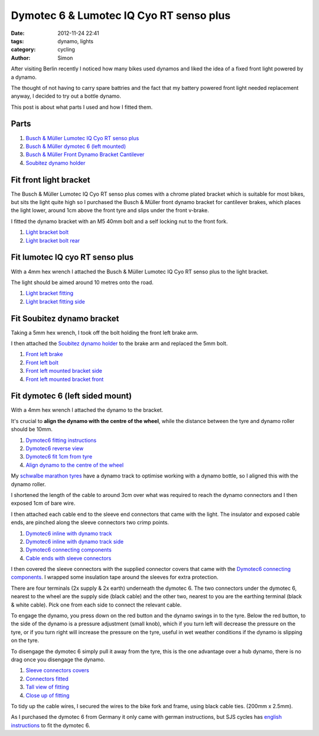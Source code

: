 Dymotec 6 & Lumotec IQ Cyo RT senso plus
########################################

:date: 2012-11-24 22:41
:tags: dynamo, lights
:category: cycling
:author: Simon

After visiting Berlin recently I noticed how many bikes used dynamos and
liked the idea of a fixed front light powered by a dynamo.

The thought of not having to carry spare battries and the fact that my battery
powered front light needed replacement anyway, I decided to try out a
bottle dynamo.

This post is about what parts I used and how I fitted them.

Parts
-----

.. image:: /images/dynamo/montage1.png
   :alt: Montage of parts to fit
   :align: center
   :height: 466px
   :width: 700px

#. `Busch & Müller Lumotec IQ Cyo RT senso plus`_
#. `Busch & Müller dymotec 6 (left mounted)`_
#. `Busch & Müller Front Dynamo Bracket Cantilever`_
#. `Soubitez dynamo holder`_

Fit front light bracket
-----------------------
The Busch & Müller Lumotec IQ Cyo RT senso plus comes with a chrome plated
bracket which is suitable for most bikes, but sits the light quite high
so I purchased the Busch & Müller front dynamo bracket for cantilever brakes,
which places the light lower, around 1cm above the front tyre and slips
under the front v-brake.

I fitted the dynamo bracket with an M5 40mm bolt and a self locking nut to
the front fork.

.. image:: /images/dynamo/montage2.png
   :alt: Montage of light bracket Light bracket bolt
   :align: center
   :height: 233px
   :width: 700px

#. `Light bracket bolt`_
#. `Light bracket bolt rear`_

Fit lumotec IQ cyo RT senso plus
--------------------------------
With a 4mm hex wrench I attached the Busch & Müller Lumotec IQ Cyo RT senso
plus to the light bracket.

The light should be aimed around 10 metres onto the road.

.. image:: /images/dynamo/montage3.png
   :alt: Montage of light fitting
   :align: center
   :height: 233px
   :width: 700px

#. `Light bracket fitting`_
#. `Light bracket fitting side`_

Fit Soubitez dynamo bracket
---------------------------
Taking a 5mm hex wrench, I took off the bolt holding the front left brake arm.

I then attached the `Soubitez dynamo holder`_ to the brake arm and replaced
the 5mm bolt.

.. image:: /images/dynamo/montage4.png
   :alt: Monatge front left brake
   :align: center
   :height: 466px
   :width: 700px

#. `Front left brake`_
#. `Front left bolt`_
#. `Front left mounted bracket side`_
#. `Front left mounted bracket front`_

Fit dymotec 6 (left sided mount)
--------------------------------
With a 4mm hex wrench I attached the dynamo to the bracket.

It's crucial to **align the dynamo with the centre of the wheel**, while the
distance between the tyre and dynamo roller should be 10mm.

.. image:: /images/dynamo/montage5.png
   :alt: Montage fitting dymotec6
   :align: center
   :height: 466px
   :width: 700px

#. `Dymotec6 fitting instructions`_
#. `Dymotec6 reverse view`_
#. `Dymotec6 fit 1cm from tyre`_
#. `Align dynamo to the centre of the wheel`_

My `schwalbe marathon tyres`_ have a dynamo track to optimise working
with a dynamo bottle, so I aligned this with the dynamo roller.

I shortened the length of the cable to around 3cm over what was required to
reach the dynamo connectors and I then exposed 1cm of bare wire.

I then attached each cable end to the sleeve end connectors that
came with the light. The insulator and exposed cable ends, are pinched along the
sleeve connectors two crimp points.

.. image:: /images/dynamo/montage6.png
   :alt: Montage align dymotec 6 to wheel - fit connecting sleeves
   :align: center
   :height: 466px
   :width: 700px

#. `Dymotec6 inline with dynamo track`_
#. `Dymotec6 inline with dynamo track side`_
#. `Dymotec6 connecting components`_
#. `Cable ends with sleeve connectors`_

I then covered the sleeve connectors with the supplied connector covers that
came with the `Dymotec6 connecting components`_. I wrapped some insulation
tape around the sleeves for extra protection.

There are four terminals (2x supply & 2x earth) underneath the dymotec 6.
The two connectors under the dymotec 6, nearest to the wheel are the supply side
(black cable) and the other two, nearest to you are the earthing terminal
(black & white cable). Pick one from each side to connect the relevant cable.

To engage the dynamo, you press down on the red button and the dynamo
swings in to the tyre. Below the red button, to the side of the dynamo is a
pressure adjustment (small knob), which if you turn left will decrease the
pressure on the tyre, or if you turn right will increase the pressure on the
tyre, useful in wet weather conditions if the dynamo is slipping on the tyre.

To disengage the dymotec 6 simply pull it away from the tyre, this is the one
advantage over a hub dynamo, there is no drag once you disengage the dynamo.

.. image:: /images/dynamo/montage7.png
   :alt: Montage of Sleeve connectors covers
   :align: center
   :height: 466px
   :width: 700px

#. `Sleeve connectors covers`_
#. `Connectors fitted`_
#. `Tall view of fitting`_
#. `Close up of fitting`_

To tidy up the cable wires, I secured the wires to the bike fork and frame,
using black cable ties. (200mm x 2.5mm).

As I purchased the dymotec 6 from Germany it only came with german
instructions, but SJS cycles has `english instructions`_ to fit the dymotec 6.

.. _Busch & Müller Lumotec IQ Cyo RT senso plus: /images/dynamo/lumotec-light-pieces.png
.. _Busch & Müller dymotec 6 (left mounted): /images/dynamo/dymotec6-details.png
.. _Busch & Müller Front Dynamo Bracket Cantilever: /images/dynamo/light_bracket2.png
.. _Soubitez dynamo holder: /images/dynamo/soubitez-dynamo-holder.png
.. _Front left bolt: /images/dynamo/front-left-remove-bolt.png
.. _Front left brake: /images/dynamo/front-left-brake.png
.. _Front left mounted bracket side: /images/dynamo/front-left-mounted-bracket1.png
.. _Front left mounted bracket front: /images/dynamo/front-left-mounted-bracket2.png
.. _Light bracket bolt: /images/dynamo/light_bracket_bolt.png
.. _Light bracket bolt rear: /images/dynamo/light_bracket_bolt_rear.png
.. _Dymotec6 fitting instructions: /images/dynamo/dymotec6-instructions.png
.. _Dymotec6 reverse view: /images/dynamo/dymotec6-reverse-side-view.png
.. _Dymotec6 fit 1cm from tyre: /images/dynamo/dymotec6-fit-1cm-from-wheel.png
.. _Align dynamo to the centre of the wheel: /images/dynamo/dynamo-inline-centre-of-wheel.png
.. _schwalbe marathon tyres: http://www.schwalbe.co.uk/tour/marathon-plus/
.. _Dymotec6 inline with dynamo track: /images/dynamo/dynamo-inline-tyre.png
.. _Dymotec6 inline with dynamo track side: /images/dynamo/dynamo-inline-tyre2.png
.. _Light bracket fitting: /images/dynamo/light_bracket_fit1.png
.. _Light bracket fitting side: /images/dynamo/light_bracket_side.png
.. _Dymotec6 connecting components: /images/dynamo/dymotec6-pieces.png
.. _Cable ends with sleeve connectors: /images/dynamo/cable_ends_fit.png
.. _Connectors fitted: /images/dynamo/cable_fitted.png
.. _Sleeve connectors covers: /images/dynamo/cable_covers.png
.. _Tall view of fitting: /images/dynamo/long_view.png
.. _Close up of fitting: /images/dynamo/light_dynamo.png
.. _english instructions: http://www.sjscycles.com/Instructions/Busch_&_Muller/Busch_&_Muller_Dymotec_6_Instructions.pdf
